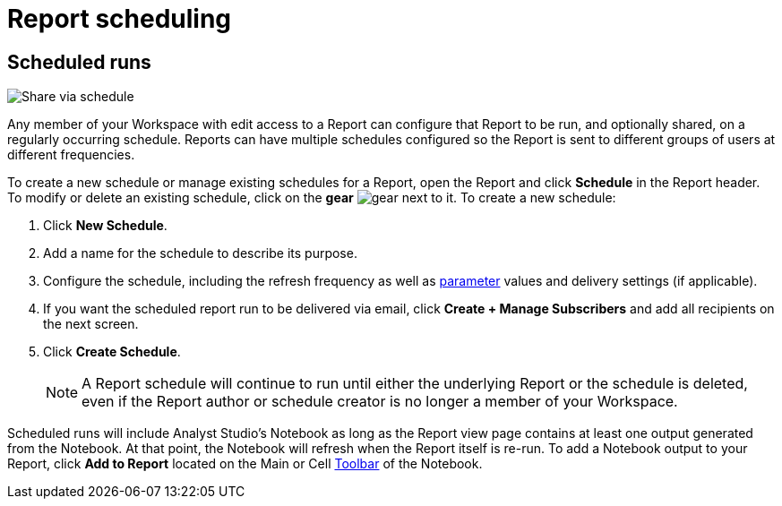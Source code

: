 = Report scheduling
:categories: ["Explore and share data"]
:categories_weight: 30
:date: 2023-12-11
:description: Share your analysis outside of Analyst Studio.
:experimental:
:ogdescription: Share your analysis outside of Analyst Studio.
:path: /articles/report-scheduling-and-sharing
:page-aliases: /analyst-studio/report-scheduling-and-sharing.adoc
:product: Analyst Studio
:jira: SCAL-233586

////
[#sharing-and-scheduling]
=== Sharing and scheduling

To share a report, open it and click *Share* in the report header.

[#email]
==== Email

image::share-via-email.png[Share via email]

To share a report via email with one or more teammates (or even with yourself), enter a comma-separated list of their email addresses here.
You can include a short message to provide context and use the options at the bottom to further customize the email they will receive.
When you click *Send*, {product} sends the email immediately.

You can choose whether or not to include links to {product} reports when you share them via email, Slack, or PDF.
To remove report links when sharing, un-check *Include report links*.

NOTE: All recipients must be members of your {product} Workspace or have an email address in a xref:organizations.adoc#claimed-domains[domain claimed by your Workspace], unless the report has <<external-sharing,external sharing>> enabled.

If the report does not have external sharing enabled and you enter an email address which is in a domain claimed by your Workspace but which is not a member of that Workspace, the user will automatically be invited to join your {product} Workspace, and must become a member in order to see the report.

[#slack]
==== Slack

image::share-via-slack.png[Share via slack]

To share a report to a channel in a xref:slack.adoc[connected Slack workspace], select the name of the Slack channel and optionally include a message to provide context.
The Slack message will always include your name, the report title, and an <<link,internal link>> to the report.
An xref:organizations.adoc#sharing[image preview of the report output] will also be included unless this setting is disabled for your Workspace by an admin.
When you click *Send*, {product} will post the message to the designated Slack channel immediately.

To share a report to a private channel in a xref:slack.adoc[connected Slack workspace], type the private channel name into the Channel picker exactly as it is;
private channel names will not be autocompleted.

Prior to clicking *Send*, be sure to add the @Mode slack bot to any private channels that will be sharing destinations.
You can do this by mentioning `@Mode` in the channel and then you'll be given the option to add the bot to that channel.
Private channels without the @Mode bot cannot receive shared reports.
Here's an example showing how to add a bot to a Slack channel:

image::slackbot.png[Slack Bot Private channel]

Everyone in the Slack channel you choose will see the message you share (including the image preview), even those who are not members of your {product} Workspace, or who otherwise would not have access to the report in {product}.
However, only those who have access to the report in {product} will be able to access it via the included report link.

[#link]
==== Link

image::share-via-link.png[Share via link]

Every report has a unique set of links that can be used to access it and share it with others.
These links never expire unless the report is deleted:

* *Internal Links* - Accessible only by logged-in members of your {product} Workspace with access to the report.
* {blank}
//+++<flag-icon>++++++</flag-icon>+++
+
*External Links* - Report visualizations and query results are viewable by anyone on the internet.
Visible when <<external-sharing,external sharing>> is enabled for the report.

You can also select the kind of output that is returned:

* *Report Link:* Displays the report with data from the most recent time it was run.
* *Run Link:* Displays the report as it appeared at the time you generated the link.

Click *Copy* next to any link to copy that link to your clipboard.

TIP: An easy way to tell the difference between a report link and a static run link is that a static run link will always have `/runs/[RUN_TOKEN]/` near the end of the URL path.
////

[#scheduled-runs]
== Scheduled runs

image::schedule_updated.png[Share via schedule]

Any member of your Workspace with edit access to a Report can configure that Report to be run, and optionally shared, on a regularly occurring schedule.
Reports can have multiple schedules configured so the Report is sent to different groups of users at different frequencies.

To create a new schedule or manage existing schedules for a Report, open the Report and click *Schedule* in the Report header.
To modify or delete an existing schedule, click on the *gear* image:settings-mini-hover.svg[gear] next to it.
To create a new schedule:

. Click *New Schedule*.
. Add a name for the schedule to describe its purpose.
. Configure the schedule, including the refresh frequency as well as xref:analyst-studio-parameters.adoc[parameter] values and delivery settings (if applicable).
. If you want the scheduled report run to be delivered via email, click *Create + Manage Subscribers* and add all recipients on the next screen.
. Click *Create Schedule*.
+
NOTE: A Report schedule will continue to run until either the underlying Report or the schedule is deleted, even if the Report author or schedule creator is no longer a member of your Workspace.
// Workspace Admins can bulk xref:studio-organizations.adoc#managing-schedules[manage schedules] on the Schedules page under Workspace Settings.

Scheduled runs will include {product}'s Notebook as long as the Report view page contains at least one output generated from the Notebook.
At that point, the Notebook will refresh when the Report itself is re-run.
To add a Notebook output to your Report, click *Add to Report* located on the Main or Cell xref:analyst-studio-notebook.adoc#toolbar[Toolbar] of the Notebook.

////
[#external-sharing]
==== External sharing
//+++<flag-icon>++++++</flag-icon>+++

External sharing must be explicitly enabled on a report-by-report basis.
When external sharing is enabled for a report:

* Anyone on the internet with an <<link,external link>> to the report may view the report's visualizations (for example, charts, display tables, etc.) and query results.
The underlying code, other report runs, and any other information won't be visible.
* The report may be <<email,shared via email>> with recipients outside your {product} Workspace or xref:organizations.adoc#claimed-domains[claimed domain].
* Sharing the report from {product} via email or PDF will not contain any {product} branding.
+
IMPORTANT: Take care when distributing external report links to prevent unauthorized access to your private data.

Once an admin has xref:organizations.adoc#sharing[enabled external sharing for your Workspace], as long as the report has been moved to a collection, anyone with edit access to a report may enable or disable external sharing for it.
To enable or disable external sharing for a report:

. Open the report and click *Share* in the report header.
. Toggle the switch in the pop-up so it says "External sharing of this report is ON" to enable.
To disable, toggle the switch in the pop-up so it says "External sharing of this report is OFF".
. Close the pop-up.

The report can now be accessed by anyone on the internet using an <<link,external link>>.
If you disable external sharing for a report, any previously generated <<link,external links>> to the report will immediately stop functioning and will return a `404 Not Found` error.

TIP: To simulate what someone outside your Workspace can see with an <<link,external link>> to a report, try accessing it using your browser's link:https://www.howtogeek.com/269265/how-to-enable-private-browsing-on-any-web-browser/[private mode].

=== PDF exports

PDFs are a great way to take a point-in-time snapshot of your content in {product} to share with others.
{product} PDFs are single-scroll documents that mimic the experience of viewing a report in {product}.

TIP: Manually-generated PDFs will show data from the last report run. If you want your PDF to show the latest data, please **Run** your report before exporting as a PDF.

To create a PDF export of your report, open it and click menu:Export[PDF] in the report header.
If this is the first time the PDF is being generated for the report's run, you will see a loading modal.
If a PDF already exists for the run, the PDF will download via your browser.

image::pdfexports.png[pdf exports]

TIP: Keep your visualizations and content within 1366px width to ensure that your content is included in the PDF and previews.

If you encounter visualization issues in your PDFs or previews (for example, blank charts, error messages), we highly recommend reviewing your report to ensure that all queries, even those not linked to a visualization, are executing successfully.

IMPORTANT: If your report contains custom HTML, CSS, or Javascript scripts, please follow the instructions below. Failure to do so may result in PDF and preview generation or quality issues.

If your report contains custom scripts, please declare the "start" and "end" of the processing taking place within the Customize HTML container.

Access the function `modeCreateRenderingReporter(name: string)` on the window object from within the custom script.
This function will return a `RenderingReporter` instance.

Three functions will be available for use (each capable to receive a comment):

* `start`(comment: string);
* `progress`(comment: string);
* `end`(comment: string);

Call the `start()` function at the beginning of the custom script.
You may call `progress()` to denote incremental processing progress.
Calling `progress()` also signals to keep waiting on the custom script.
After the custom script processing is complete, call `end()`.

Example:

[source,Javascript]
----
const status = window.modeCreateRenderingReporter('MyCustomScript'); // returns a rendering reporter instance.
status.start('starting the processing');  // signals the start of work.

// some work...

status.progress('script is still processing'); // used to communicated long running tasks.

// some work...

status.end('script is done processing'); // signals the work segment is finished.
----

image::pdfhtmlcss.png[pdf exports]

[#faqs]
=== FAQs

[discrete]
====== *Q: Can you subscribe a user to a report without sending an email notification?*

If you subscribe a user to a report, they will always receive an email notification letting them know that they have been subscribed.
There is no way to disable this notification, so users should be aware that they will receive an email each time they are subscribed to a report.

It's important to keep this in mind when subscribing users to reports, as they may receive a large number of notifications if they are subscribed to many reports.
They will have the option to unsubscribe.

[discrete]
====== *Q: Is there a way to disable the generated image in Slack when creating schedules?*

Allowing data previews, PDFs, and CSVs to be included in emails and Slack messages is enabled by default.
When disabled, report image previews will no longer appear the message bodies of Slack or email shares, and reports shared via email can no longer contain attached PDFs.
Admins can control how members of their Workspace are able to share reports both internally and externally.

. Navigate to the link:https://app.mode.com[{product} home page], click on your name in the upper left corner of the screen and click Workspace Settings from the dropdown menu.
. Click on *Sharing & Embedding* under Features.
See the full documentation for sharing data in {product} xref:sharing-and-embedding.adoc[here].

[discrete]
====== *Q: How long is the generated image in Slack available for?*

The report image preview is live for four days after posting in the Slack channel.
After this time, the image will be replaced with a stock image stating that the report preview has expired.
Users with {product} access can still access the report to view data from the latest run via clicking the URL shared in the Slack message.

[discrete]
====== *Q: How to create a schedule with dynamic date parameters.*

When creating schedules in {product}, you may want to set up a date parameter that's relative to the time the schedule runs.
For example, rather than setting a date parameter to show data from January 1, 2023 to today, you may want the set up the parameter to show data over the last week.

You can do this using an `if` statement in your query.
The query below shows an example.

There are two parameters: `start_date` and `previous_week`.
If `previous_week` is true, the `if` statement will return the line in the query that only includes orders in the last week.
If the previous week value is false, the query will use the line that includes orders that occurred after the chosen parameter start date.

[source,sql]
----
SELECT DATE_TRUNC('day',occurred_at) AS day,
       COUNT(*) AS orders
  FROM demo.orders
 WHERE occurred_at <= NOW()
{% if previous_week == 'true' %}
   AND occurred_at >= NOW() - INTERVAL '7 DAY'
{% else %}
   AND occurred_at >= '{{start_date}}'
{% endif %}
 GROUP BY 1
 ORDER BY 1

{% form %}

start_date:
  type: date
  default: 2023-01-01

previous_week:
  type: select
  default: 'true'
  options: ['true','false']

{% endform %}
----

You can see a live version of this link:https://app.mode.com/benn/reports/bace82532e68[report here].

You could do this with a single parameter as well.
For instance, instead of using the `previous_week` parameter in the `if` statement, you could use the `start_date` parameter:

[source,sql]
----
{% if start_date == '2023-01-01' %}
   AND occurred_at >= NOW() - INTERVAL '7 DAY'
{% else %}
   AND occurred_at >= '{{start_date}}'
{% endif %}
----

In this case, if you picked that specific date (Jan 1, 2023), the parameter would use the first `AND` statement.
This way, you can use this relative date option for a report schedule without having to add an additional parameter that might lead to confusion for people running the report manually.

You can do things like this with `if` statements in {product} because it uses the Liquid template language to create parameters.
You can read more about what you can do in {product} with this language and xref:querying-data.adoc#extending-sql-with-liquid[common techniques here].

[discrete]
====== *Q: Can you remove the {product} branding from a PDF export from within {product}'s UI?*

At this time, there is no currently available method for removing the {product} logo from PDFs.
However, if your report has <<external-sharing,external sharing>> enabled, the downloaded PDF will not include the {product} logo at the bottom of the PDF.
Additionally, you can also try enabling this feature in White Label Embed reports.

[#troubleshooting]
==== Troubleshooting

[discrete]
====== *1. Why didn't my scheduled report send?*

If the schedule for the report does not fire or is not sent, it could be due to an error in the underlying SQL query.
This could be caused by a change in the query or database schema, a loss of connection between {product} and your database, or one or more queries in the report taking too long to run and timing out.
You can check the report's run history on the *View Details* page to verify the cause.

If the issue is not related to any of the above, please don't hesitate to reach out to our xref:contact-us.adoc[Support team] for further assistance.
////